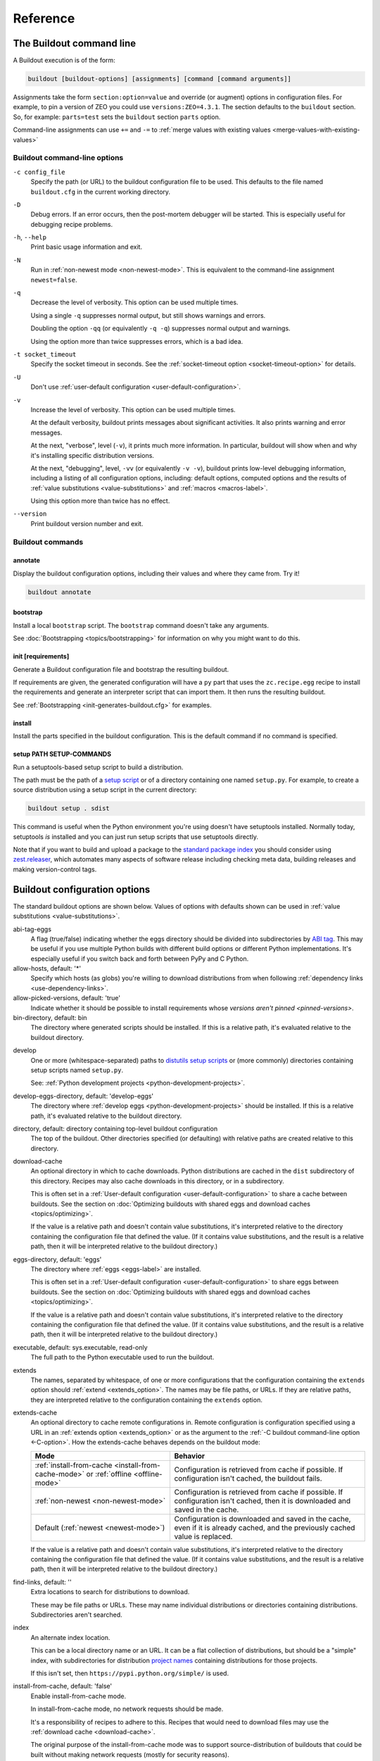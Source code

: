 =========
Reference
=========

.. _buildout-command-line:

The Buildout command line
=========================

A Buildout execution is of the form:

.. code-block:: console

  buildout [buildout-options] [assignments] [command [command arguments]]

Assignments take the form ``section:option=value`` and override (or
augment) options in configuration files.  For example, to pin a
version of ZEO you could use ``versions:ZEO=4.3.1``.  The section
defaults to the ``buildout`` section.  So, for example: ``parts=test``
sets the ``buildout`` section ``parts`` option.

Command-line assignments can use ``+=`` and ``-=`` to
:ref:`merge values with existing values <merge-values-with-existing-values>`

Buildout command-line options
-----------------------------

.. _-c-option:

``-c config_file``
  Specify the path (or URL) to the buildout configuration file to be used.
  This defaults to the file named ``buildout.cfg`` in the current
  working directory.

``-D``
  Debug errors.  If an error occurs, then the post-mortem debugger
  will be started. This is especially useful for debugging recipe
  problems.

``-h``, ``--help``
  Print basic usage information and exit.

``-N``
  Run in :ref:`non-newest mode <non-newest-mode>`.  This is equivalent
  to the command-line assignment ``newest=false``.

``-q``
  Decrease the level of verbosity.  This option can be used multiple
  times.

  Using a single ``-q`` suppresses normal output, but still shows
  warnings and errors.

  Doubling the option ``-qq`` (or equivalently ``-q -q``) suppresses
  normal output and warnings.

  Using the option more than twice suppresses errors, which is a bad idea.

``-t socket_timeout``
  Specify the socket timeout in seconds. See the
  :ref:`socket-timeout option <socket-timeout-option>` for details.

``-U``
  Don't use :ref:`user-default configuration <user-default-configuration>`.

``-v``
  Increase the level of verbosity.  This option can be used multiple
  times.

  At the default verbosity, buildout prints messages about significant
  activities.  It also prints warning and error messages.

  At the next, "verbose", level (``-v``), it prints much
  more information. In particular, buildout will show when and why
  it's installing specific distribution versions.

  At the next, "debugging", level, ``-vv`` (or equivalently ``-v
  -v``), buildout prints low-level debugging information, including a
  listing of all configuration options, including: default options,
  computed options and the results of :ref:`value substitutions
  <value-substitutions>` and :ref:`macros <macros-label>`.

  Using this option more than twice has no effect.

``--version``
  Print buildout version number and exit.

Buildout commands
-----------------

annotate
________

Display the buildout configuration options, including their values and
where they came from. Try it!

.. code-block:: console

   buildout annotate

.. -> command

    >>> write("[buildout]\nparts=\n", "buildout.cfg")
    >>> run_buildout(command)
    >>> print(read()) # doctest: +ELLIPSIS
    Creating directory ...
    <BLANKLINE>
    Annotated sections
    ==================
    <BLANKLINE>
    [buildout]
    allow-hosts= *
        DEFAULT_VALUE
    ...

.. _bootstrap-command:

bootstrap
_________

Install a local ``bootstrap`` script.  The ``bootstrap`` command
doesn't take any arguments.

See :doc:`Bootstrapping <topics/bootstrapping>` for information on why
you might want to do this.

.. _init-command:

init [requirements]
____________________

Generate a Buildout configuration file and bootstrap the resulting buildout.

If requirements are given, the generated configuration will have a
``py`` part that uses the ``zc.recipe.egg`` recipe to install the
requirements and generate an interpreter script that can import them.
It then runs the resulting buildout.

See :ref:`Bootstrapping <init-generates-buildout.cfg>` for examples.

.. _install-command:

install
_______

Install the parts specified in the buildout configuration.  This is
the default command if no command is specified.

.. We're not documenting arguments.

   Passing arguments to install is an attractive nuisance, since it
   can lead to parts being installed inconsistently.  The feature
   exists for backward compatibility, but may be dropped in the
   future.


setup PATH SETUP-COMMANDS
_________________________

Run a setuptools-based setup script to build a distribution.

The path must be the path of a `setup script
<https://docs.python.org/3.6/distutils/setupscript.html>`_ or of a
directory containing one named ``setup.py``.  For example, to create a
source distribution using a setup script in the current directory:

.. code-block:: console

   buildout setup . sdist

.. -> command

   >>> write("""from setuptools import setup
   ... setup(name='foo', url='.', author='test', author_email='test@test.com')
   ... """, "setup.py")
   >>> write('test', 'README')
   >>> run_buildout(command.replace('.', '. -q'))
   >>> eqs(ls('dist'), 'foo-0.0.0.tar.gz')

This command is useful when the Python environment you're using
doesn't have setuptools installed.  Normally today, setuptools *is*
installed and you can just run setup scripts that use setuptools directly.

Note that if you want to build and upload a package to the `standard
package index <https://pypi.python.org/pypi>`_ you should consider
using `zest.releaser <https://pypi.python.org/pypi/zest.releaser>`_,
which automates many aspects of software release including checking
meta data, building releases and making version-control tags.

.. _buildout-configuration-options-reference:

Buildout configuration options
===============================

The standard buildout options are shown below.  Values of options with
defaults shown can be used in :ref:`value substitutions
<value-substitutions>`.

abi-tag-eggs
  A flag (true/false) indicating whether the eggs directory should be
  divided into subdirectories by `ABI tag
  <https://www.python.org/dev/peps/pep-0425/#abi-tag>`_.  This may be
  useful if you use multiple Python builds with different build
  options or different Python implementations.  It's especially
  useful if you switch back and forth between PyPy and C Python.

allow-hosts, default: '*'
  Specify which hosts (as globs) you're willing to download
  distributions from when following :ref:`dependency links
  <use-dependency-links>`.

allow-picked-versions, default: 'true'
  Indicate whether it should be possible to install requirements whose
  `versions aren't pinned <pinned-versions>`.

bin-directory, default: bin
  The directory where generated scripts should be installed. If this
  is a relative path, it's evaluated relative to the buildout
  directory.

.. _develop-option:

develop
  One or more (whitespace-separated) paths to `distutils setup scripts
  <https://docs.python.org/3.6/distutils/setupscript.html>`_ or (more
  commonly) directories containing setup scripts named ``setup.py``.

  See: :ref:`Python development projects <python-development-projects>`.

develop-eggs-directory, default: 'develop-eggs'
  The directory where :ref:`develop eggs
  <python-development-projects>` should be installed. If this is a
  relative path, it's evaluated relative to the buildout directory.

directory, default: directory containing top-level buildout configuration
  The top of the buildout.  Other directories specified (or
  defaulting) with relative paths are created relative to this directory.

.. _download-cache:

download-cache
  An optional directory in which to cache downloads. Python
  distributions are cached in the ``dist`` subdirectory of this
  directory.  Recipes may also cache downloads in this directory, or
  in a subdirectory.

  This is often set in a :ref:`User-default configuration
  <user-default-configuration>` to share a cache between buildouts.
  See the section on :doc:`Optimizing buildouts with shared eggs and
  download caches <topics/optimizing>`.

  If the value is a relative path and doesn't contain value
  substitutions, it's interpreted relative to the directory containing
  the configuration file that defined the value. (If it contains value
  substitutions, and the result is a relative path, then it will be
  interpreted relative to the buildout directory.)

eggs-directory, default: 'eggs'
  The directory where :ref:`eggs <eggs-label>` are installed.

  This is often set in a :ref:`User-default configuration
  <user-default-configuration>` to share eggs between buildouts.
  See the section on :doc:`Optimizing buildouts with shared eggs and
  download caches <topics/optimizing>`.

  If the value is a relative path and doesn't contain value
  substitutions, it's interpreted relative to the directory containing
  the configuration file that defined the value. (If it contains value
  substitutions, and the result is a relative path, then it will be
  interpreted relative to the buildout directory.)

executable, default: sys.executable, read-only
  The full path to the Python executable used to run the buildout.

.. _extends-option-ref:

extends
  The names, separated by whitespace, of one or more configurations
  that the configuration containing the ``extends`` option should
  :ref:`extend <extends_option>`. The names may be file paths, or
  URLs.  If they are relative paths, they are interpreted relative to
  the configuration containing the ``extends`` option.

.. _extends-cache-buildout-option:

extends-cache
  An optional directory to cache remote configurations in.  Remote
  configuration is configuration specified using a URL in an
  :ref:`extends option <extends_option>` or as the argument to the
  :ref:`-C buildout command-line option <-C-option>`. How the
  extends-cache behaves depends on the buildout mode:

  +---------------------------------+------------------------------+
  | Mode                            | Behavior                     |
  +=================================+==============================+
  | :ref:`install-from-cache        | Configuration is retrieved   |
  | <install-from-cache-mode>` or   | from cache if possible. If   |
  | :ref:`offline <offline-mode>`   | configuration isn't cached,  |
  |                                 | the buildout fails.          |
  +---------------------------------+------------------------------+
  | :ref:`non-newest                | Configuration is retrieved   |
  | <non-newest-mode>`              | from cache if possible. If   |
  |                                 | configuration isn't cached,  |
  |                                 | then it is downloaded        |
  |                                 | and saved in the cache.      |
  +---------------------------------+------------------------------+
  | Default                         | Configuration is downloaded  |
  | (:ref:`newest <newest-mode>`)   | and saved in the cache, even |
  |                                 | if it is already cached, and |
  |                                 | the previously cached value  |
  |                                 | is replaced.                 |
  +---------------------------------+------------------------------+

  If the value is a relative path and doesn't contain value
  substitutions, it's interpreted relative to the directory containing
  the configuration file that defined the value. (If it contains value
  substitutions, and the result is a relative path, then it will be
  interpreted relative to the buildout directory.)

.. _find-links-option:

find-links, default: ''
  Extra locations to search for distributions to download.

  These may be file paths or URLs.  These may name individual
  distributions or directories containing
  distributions. Subdirectories aren't searched.

index
  An alternate index location.

  This can be a local directory name or an URL.  It can be a flat
  collection of distributions, but should be a "simple" index, with
  subdirectories for distribution `project names
  <https://packaging.python.org/distributing/#name>`_ containing
  distributions for those projects.

  If this isn't set, then ``https://pypi.python.org/simple/`` is used.

.. _install-from-cache-mode:

install-from-cache, default: 'false'
  Enable install-from-cache mode.

  In install-from-cache mode, no network requests should be made.

  It's a responsibility of recipes to adhere to this.  Recipes that
  would need to download files may use the :ref:`download cache
  <download-cache>`.

  The original purpose of the install-from-cache mode was to support
  source-distribution of buildouts that could be built without making
  network requests (mostly for security reasons).

  This mode may only be used if a :ref:`download-cache
  <download-cache>` is specified.

.. _installed-option:

installed, default: '.installed.cfg'
  The name of the file used to store information about what's installed.

  Buildout keeps information about what's been installed so it can
  remove files created by parts that are removed and so it knows
  whether to update or install new parts from scratch.

  If this is a relative path, then it's interpreted relative to the
  buildout directory.

log-format, default: ''
  `Format
  <https://docs.python.org/3/library/logging.html#formatter-objects>`_
  to use for log messages.

  If ``log-format`` is blank, the default, Buildout will use the format::

    %(message)s

  for its own messages, and::

    %(name)s: %(message)s

  for the root logger [#root-logger]_.

  If ``log-format`` is non-blank, then it will be used for the root logger
  [#root-logger]_ (and for Buildout's messages).

.. _newest-mode:

.. _non-newest-mode:

newest, default: 'true'
  If true, check for newer distributions.  If false, then only look
  for distributions when installed distributions don't satisfy requirements.

  The goal of non-newest mode is to speed Buildout runs by avoiding
  network requests.

.. _offline-mode:

offline, default: 'false'
  If true, then offline mode is enabled.

  .. Warning:: Offline mode is deprecated.

     Its purpose has evolved over time and the end result doesn't make
     much sense, but it is retained (indefinitely) for backward
     compatibility.

     If you think you want an offline mode, you probably want either
     the :ref:`non-newest mode <non-newest-mode>` or the
     :ref:`install-from-cache mode <install-from-cache-mode>` instead.

  In offline mode, no network requests should be made.  It's the
  responsibility of recipes to adhere to this.  Recipes that would
  need to download files may use the :ref:`download
  cache <download-cache>`.

  No distributions are installed in offline mode. If installed
  distributions don't satisfy requirements, the the buildout will
  error in offline mode.

parts-directory, default: 'parts'
  The directory where generated part artifacts should be installed. If this
  is a relative path, it's evaluated relative to the buildout
  directory.

  If a recipe creates a file or directory, it will normally create it
  in the parts directory with a name that's the same as the part name.

prefer-final, default: 'true'
  If true, then only `final distribution releases
  <https://www.python.org/dev/peps/pep-0440/#final-releases>`_ will be
  used unless no final distributions satisfy requirements.

show-picked-versions, default: 'false'
  If true, when Buildout finds a newest distribution for a
  requirement that `wasn't pinned <pinned-versions>`, it will print
  lines it would write to a versions configuration if the
  :ref:`update-versions-file <update-versions-file>` option was used.

.. _socket-timeout-option:

socket-timeout, default: ''
  Specify a socket timeout [#socket-timeout]_, in seconds, to use when
  downloading distributions and other artifacts.  If non-blank, the
  value must be a positive non-zero integer. If left blank, the socket
  timeout is system dependent.

  This may be useful if downloads are attempted from very slow
  sources.

.. _update-versions-file:

update-versions-file, default: ''
  If non-blank, this is the name of a file to write versions to when
  selecting a distribution for a requirement whose version `wasn't
  pinned <pinned-versions>`.  This file, typically ``versions.cfg``,
  should end with a ``versions`` section (or whatever name is
  specified by the ``versions`` option).

.. _use-dependency-links:

use-dependency-links, default: true
  Distribution meta-data may include URLs, called dependency links, of
  additional locations to search for distribution dependencies.  If
  this option is set to ``false``, then these URLs will be ignored.

versions, default 'versions'
  The name of a section that contains :ref:`version pins <pinned-versions>`.

Configuration file syntax
=========================

Buildout configurations use an `INI file format
<https://en.wikipedia.org/wiki/INI_file>`_.

A configuration is a collection of named sections containing named
options.

Section names
-------------

A section begins with a section and and, optionally, a condition in
square braces (``[`` and ``]``).

A name can consist of any characters other than whitespace, square
braces, curly braces (``{`` or ``}``), pound signs (``#``), colons
(``:``) or semi-colons (``;``).  The name may be surrounded by leading
and trailing whitespace, which is ignored.

An optional condition is separated from the name by a colon and is a
Python expression.  It may not contain a pound sign or semi-colon.  See
the section on :ref:`conditional sections <conditional-sections>` for
an example and more details.

A comment, preceded by a pound sign or semicolon may follow the
section name, as in:

.. code-block:: ini

   [buildout] # This is the buildout section

.. -> header

Options
-------

Options are specified with an option name followed by an equal sign
and a value:

.. code-block:: ini

   parts = py

.. -> option

    >>> import six
    >>> import zc.buildout.configparser
    >>> def parse(s):
    ...     return zc.buildout.configparser.parse(six.StringIO(s), 'test')
    >>> from pprint import pprint
    >>> pprint(parse(header + option))
    {'buildout': {'parts': 'py'}}

Option names may have any characters other than whitespace, square
braces, curly braces, equal signs, or colons.  There may be and usually
is whitespace between the name and the equal sign and the name and
equal sign must be on the same line.

Option values may contain any characters. A consequence of this is
that there can't be comments in option values.

Option values may be continued on multiple lines, and may contain blank lines:

.. code-block:: ini

   parts = py

           test

.. -> option

Whitespace in option values
___________________________

Trailing whitespace is stripped from each line in an option value.
Leading and trailing blank lines are stripped from option values.

Handling of leading whitespace and blank lines internal to values
depend on whether there is data on the first line (containing the
option name).

data on the first line
  Leading whitespace is stripped and blank lines are omitted.

  The resulting option value in the example above is:

  .. code-block:: ini

        py
        test

  .. -> val

      >>> eq(parse(header + option)['buildout']['parts'] + '\n', val)

no data on the first line
  Internal blank lines are retained and common leading white space is stripped.

  For example, the value of the option:

  .. code-block:: ini

     code =
         if x == 1:
             y = 2 # a comment

             return

  .. -> option

  is::

     if x == 1:
         y = 2 # a comment

         return

  .. -> val

       >>> eq(parse(header + option)['buildout']['code'] + '\n', val)

Comments and blank lines
------------------------

Lines beginning with pound signs or semi-colons (``#`` or ``;``) are
comments::

  # This is a comment
  ; This too

.. -> comment

       >>> eq(parse(comment + header + comment + option + comment )
       ...    ['buildout']['code'] + '\n', val)

As mentioned earlier, comments can also appear after section names.

Blank lines are ignored unless they're within option values that only
have data on continuation lines.

.. [#root-logger] Generally, the root logger format is used for all
   messages unless it is overridden by a lower-level logger.

.. [#socket-timeout] This timeout reflects how long to wait on
   individual socket operations. A slow request may take much longer
   than this timeout.
